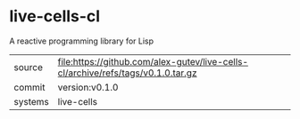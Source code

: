 * live-cells-cl

A reactive programming library for Lisp

|---------+----------------------------------------------------------------------------------|
| source  | file:https://github.com/alex-gutev/live-cells-cl/archive/refs/tags/v0.1.0.tar.gz |
| commit  | version:v0.1.0                                                                   |
| systems | live-cells                                                                       |
|---------+----------------------------------------------------------------------------------|
